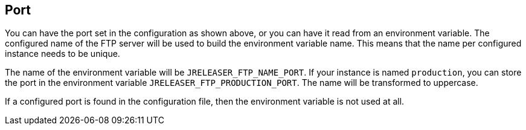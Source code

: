 == Port

You can have the port set in the configuration as shown above, or you can have it read from an environment variable.
The configured name of the FTP server will be used to build the environment variable name.
This means that the name per configured instance needs to be unique.

The name of the environment variable will be `JRELEASER_FTP_NAME_PORT`. If your instance is named `production`,
you can store the port in the environment variable `JRELEASER_FTP_PRODUCTION_PORT`. The name will be
transformed to uppercase.

If a configured port is found in the configuration file, then the environment variable is not used at all.
